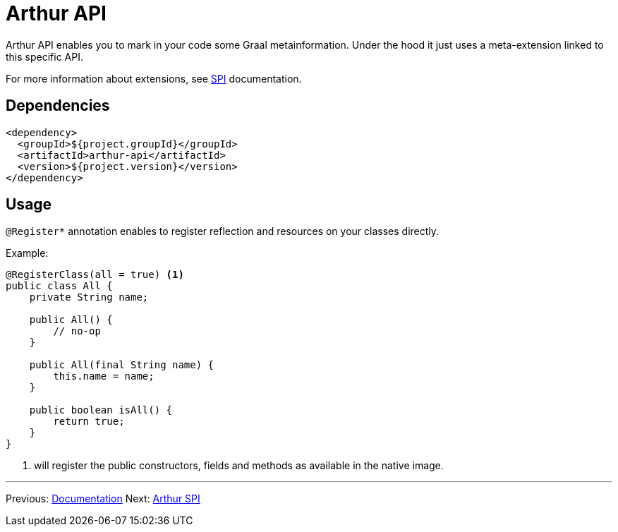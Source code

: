 ////
Licensed to the Apache Software Foundation (ASF) under one or more
contributor license agreements. See the NOTICE file distributed with
this work for additional information regarding copyright ownership.
The ASF licenses this file to You under the Apache License, Version 2.0
(the "License"); you may not use this file except in compliance with
the License. You may obtain a copy of the License at

http://www.apache.org/licenses/LICENSE-2.0

Unless required by applicable law or agreed to in writing, software
distributed under the License is distributed on an "AS IS" BASIS,
WITHOUT WARRANTIES OR CONDITIONS OF ANY KIND, either express or implied.
See the License for the specific language governing permissions and
limitations under the License.
////
= Arthur API

Arthur API enables you to mark in your code some Graal metainformation.
Under the hood it just uses a meta-extension linked to this specific API.

For more information about extensions, see link:spi.html[SPI] documentation.

== Dependencies

[source,xml]
----
<dependency>
  <groupId>${project.groupId}</groupId>
  <artifactId>arthur-api</artifactId>
  <version>${project.version}</version>
</dependency>
----

== Usage

`@Register*` annotation enables to register reflection and resources on your classes directly.

Example:

[source,java]
----
@RegisterClass(all = true) <1>
public class All {
    private String name;

    public All() {
        // no-op
    }

    public All(final String name) {
        this.name = name;
    }

    public boolean isAll() {
        return true;
    }
}
----

<1> will register the public constructors, fields and methods as available in the native image.

---

Previous: link:documentation.html[Documentation] Next: link:spi.html[Arthur SPI]
